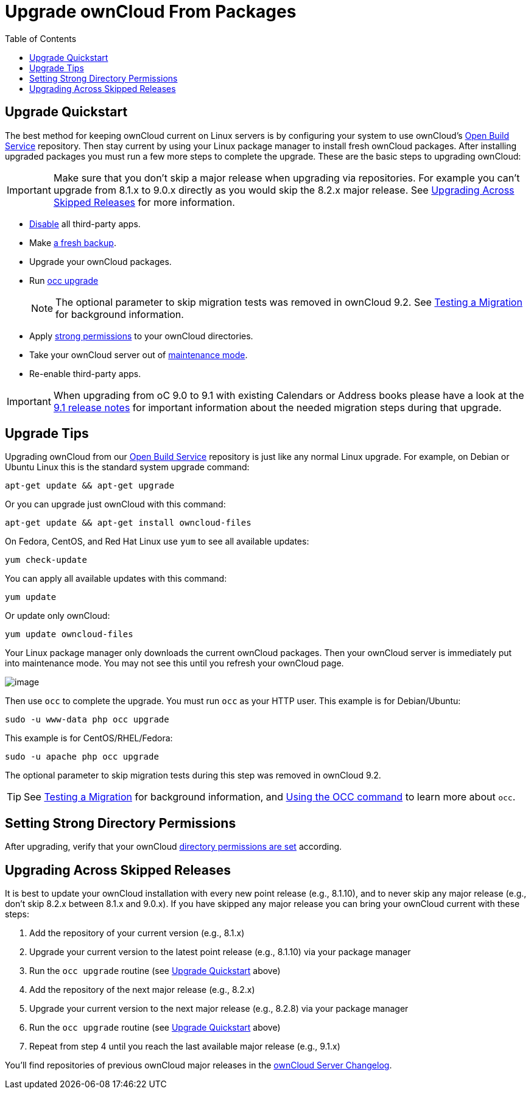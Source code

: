 = Upgrade ownCloud From Packages
:toc: right

[[upgrade-quickstart]]
== Upgrade Quickstart

The best method for keeping ownCloud current on Linux servers is by
configuring your system to use ownCloud’s
https://download.owncloud.org/download/repositories/stable/owncloud/[Open Build Service] repository.
Then stay current by using your Linux package manager to install fresh ownCloud packages. 
After installing upgraded packages you must run a few more steps to complete the upgrade. 
These are the basic steps to upgrading ownCloud:

IMPORTANT: Make sure that you don’t skip a major release when upgrading via repositories. 
For example you can’t upgrade from 8.1.x to 9.0.x directly as you would skip the 8.2.x major release. 
See xref:upgrading-across-skipped-releases[Upgrading Across Skipped Releases] for more information.

* xref:installation/apps_management_installation[Disable] all third-party apps.
* Make xref:maintenance/backup.adoc[a fresh backup].
* Upgrade your ownCloud packages.
* Run xref:configuration/server/occ_command.adoc:command-line-upgrade[occ upgrade]
+
NOTE: The optional parameter to skip migration tests was removed in ownCloud 9.2. See xref:maintenance/upgrade.adoc[Testing a Migration] for background information.
* Apply xref:set-strong-directory-permissions[strong permissions] to your ownCloud directories.
* Take your ownCloud server out of xref:configuration/server/occ_command.adoc#maintenance-commands[maintenance mode].
* Re-enable third-party apps.

IMPORTANT: When upgrading from oC 9.0 to 9.1 with existing Calendars or Address books please have a look at 
the <<release_notes.adoc#changes-in-9.1,9.1 release notes>> for important information about the needed 
migration steps during that upgrade.

[[upgrade-tips]]
== Upgrade Tips

Upgrading ownCloud from our
https://download.owncloud.org/download/repositories/stable/owncloud/[Open Build Service]
repository is just like any normal Linux upgrade. For example, on Debian or Ubuntu Linux this is the 
standard system upgrade command:

....
apt-get update && apt-get upgrade
....

Or you can upgrade just ownCloud with this command:

....
apt-get update && apt-get install owncloud-files
....

On Fedora, CentOS, and Red Hat Linux use `yum` to see all available
updates:

....
yum check-update
....

You can apply all available updates with this command:

....
yum update
....

Or update only ownCloud:

....
yum update owncloud-files
....

Your Linux package manager only downloads the current ownCloud packages.
Then your ownCloud server is immediately put into maintenance mode. You
may not see this until you refresh your ownCloud page.

image:upgrade-1.png[image]

Then use `occ` to complete the upgrade. You must run `occ` as your HTTP
user. This example is for Debian/Ubuntu:

....
sudo -u www-data php occ upgrade
....

This example is for CentOS/RHEL/Fedora:

....
sudo -u apache php occ upgrade
....

The optional parameter to skip migration tests during this step was removed in ownCloud 9.2.

TIP: See xref:maintenance/manual_upgrade.adoc#test-the-upgrade[Testing a Migration] for background information, and xref:configuration/server/occ_command[Using the OCC command] to learn more about `occ`.

[[setting-strong-directory-permissions]]
== Setting Strong Directory Permissions

After upgrading, verify that your ownCloud xref:set-strong-directory-permissions[directory permissions are set] according.

[[upgrading-across-skipped-releases]]
== Upgrading Across Skipped Releases

It is best to update your ownCloud installation with every new point
release (e.g., 8.1.10), and to never skip any major release (e.g., don’t
skip 8.2.x between 8.1.x and 9.0.x). If you have skipped any major
release you can bring your ownCloud current with these steps:

1.  Add the repository of your current version (e.g., 8.1.x)
2.  Upgrade your current version to the latest point release (e.g., 8.1.10) via your package manager
3.  Run the `occ upgrade` routine (see xref:upgrade-quickstart[Upgrade Quickstart] above)
4.  Add the repository of the next major release (e.g., 8.2.x)
5.  Upgrade your current version to the next major release (e.g., 8.2.8) via your package manager
6.  Run the `occ upgrade` routine (see xref:upgrade-quickstart[Upgrade Quickstart] above)
7.  Repeat from step 4 until you reach the last available major release (e.g., 9.1.x)

You’ll find repositories of previous ownCloud major releases in the 
https://owncloud.org/changelog/[ownCloud Server Changelog].
